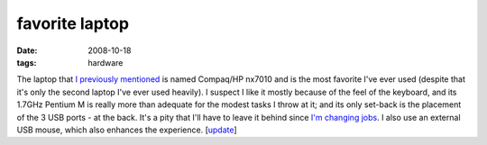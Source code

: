 favorite laptop
===============

:date: 2008-10-18
:tags: hardware



The laptop that `I previously mentioned`_ is named Compaq/HP nx7010 and
is the most favorite I've ever used (despite that it's only the second
laptop I've ever used heavily). I suspect I like it mostly because of
the feel of the keyboard, and its 1.7GHz Pentium M is really more than
adequate for the modest tasks I throw at it; and its only set-back is
the placement of the 3 USB ports - at the back. It's a pity that I'll
have to leave it behind since `I'm changing jobs`_. I also use an external
USB mouse, which also enhances the experience. [`update`_]


.. _`I'm changing jobs`: http://tshepang.net/me-got-meself-a-coding-job
.. _I previously mentioned: http://tshepang.net/my-machines
.. _update: http://tshepang.net/1-more-machine-2-less
